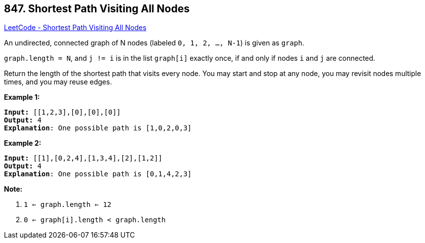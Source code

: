 == 847. Shortest Path Visiting All Nodes

https://leetcode.com/problems/shortest-path-visiting-all-nodes/[LeetCode - Shortest Path Visiting All Nodes]

An undirected, connected graph of N nodes (labeled `0, 1, 2, ..., N-1`) is given as `graph`.

`graph.length = N`, and `j != i` is in the list `graph[i]` exactly once, if and only if nodes `i` and `j` are connected.

Return the length of the shortest path that visits every node. You may start and stop at any node, you may revisit nodes multiple times, and you may reuse edges.

 




*Example 1:*

[subs="verbatim,quotes"]
----
*Input:* [[1,2,3],[0],[0],[0]]
*Output:* 4
*Explanation*: One possible path is [1,0,2,0,3]
----

*Example 2:*

[subs="verbatim,quotes"]
----
*Input:* [[1],[0,2,4],[1,3,4],[2],[1,2]]
*Output:* 4
*Explanation*: One possible path is [0,1,4,2,3]

----

 

*Note:*


. `1 <= graph.length <= 12`
. `0 <= graph[i].length < graph.length`


